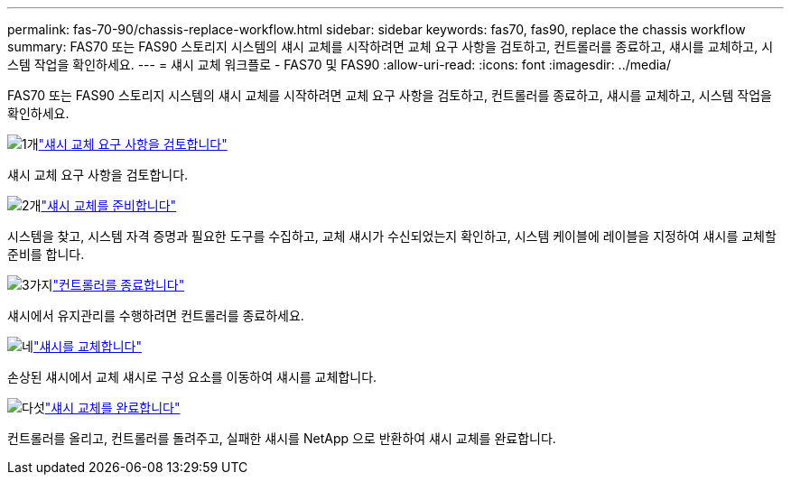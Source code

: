 ---
permalink: fas-70-90/chassis-replace-workflow.html 
sidebar: sidebar 
keywords: fas70, fas90, replace the chassis workflow 
summary: FAS70 또는 FAS90 스토리지 시스템의 섀시 교체를 시작하려면 교체 요구 사항을 검토하고, 컨트롤러를 종료하고, 섀시를 교체하고, 시스템 작업을 확인하세요. 
---
= 섀시 교체 워크플로 - FAS70 및 FAS90
:allow-uri-read: 
:icons: font
:imagesdir: ../media/


[role="lead"]
FAS70 또는 FAS90 스토리지 시스템의 섀시 교체를 시작하려면 교체 요구 사항을 검토하고, 컨트롤러를 종료하고, 섀시를 교체하고, 시스템 작업을 확인하세요.

.image:https://raw.githubusercontent.com/NetAppDocs/common/main/media/number-1.png["1개"]link:chassis-replace-requirements.html["섀시 교체 요구 사항을 검토합니다"]
[role="quick-margin-para"]
섀시 교체 요구 사항을 검토합니다.

.image:https://raw.githubusercontent.com/NetAppDocs/common/main/media/number-2.png["2개"]link:chassis-replace-prepare.html["섀시 교체를 준비합니다"]
[role="quick-margin-para"]
시스템을 찾고, 시스템 자격 증명과 필요한 도구를 수집하고, 교체 섀시가 수신되었는지 확인하고, 시스템 케이블에 레이블을 지정하여 섀시를 교체할 준비를 합니다.

.image:https://raw.githubusercontent.com/NetAppDocs/common/main/media/number-3.png["3가지"]link:chassis-replace-shutdown.html["컨트롤러를 종료합니다"]
[role="quick-margin-para"]
섀시에서 유지관리를 수행하려면 컨트롤러를 종료하세요.

.image:https://raw.githubusercontent.com/NetAppDocs/common/main/media/number-4.png["네"]link:chassis-replace-move-hardware.html["섀시를 교체합니다"]
[role="quick-margin-para"]
손상된 섀시에서 교체 섀시로 구성 요소를 이동하여 섀시를 교체합니다.

.image:https://raw.githubusercontent.com/NetAppDocs/common/main/media/number-5.png["다섯"]link:chassis-replace-complete-system-restore-rma.html["섀시 교체를 완료합니다"]
[role="quick-margin-para"]
컨트롤러를 올리고, 컨트롤러를 돌려주고, 실패한 섀시를 NetApp 으로 반환하여 섀시 교체를 완료합니다.
